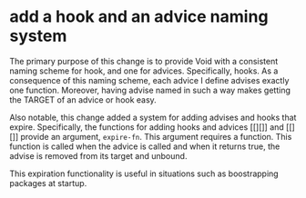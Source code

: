 * add a hook and an advice naming system
:PROPERTIES:
:ID:       7212d4d3-9ad5-42b2-8ddc-9028d79327e8
:END:

The primary purpose of this change is to provide Void with a consistent naming
scheme for hook, and one for advices. Specifically, hooks. As a consequence of
this naming scheme, each advice I define advises exactly one function. Moreover,
having advise named in such a way makes getting the TARGET of an advice or hook
easy.

Also notable, this change added a system for adding advises and hooks that
expire. Specifically, the functions for adding hooks and advices [[][]] and
[[][]] provide an argument, =expire-fn=. This argument requires a function. This
function is called when the advice is called and when it returns true, the
advise is removed from its target and unbound.

This expiration functionality is useful in situations such as boostrapping
packages at startup.
